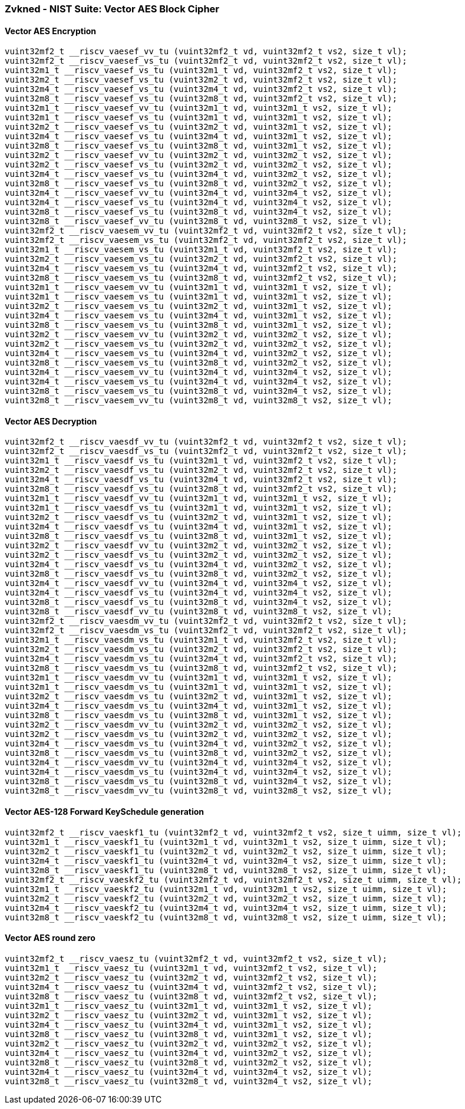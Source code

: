
=== Zvkned - NIST Suite: Vector AES Block Cipher

[[policy-variant-overloaded]]
==== Vector AES Encryption

[,c]
----
vuint32mf2_t __riscv_vaesef_vv_tu (vuint32mf2_t vd, vuint32mf2_t vs2, size_t vl);
vuint32mf2_t __riscv_vaesef_vs_tu (vuint32mf2_t vd, vuint32mf2_t vs2, size_t vl);
vuint32m1_t __riscv_vaesef_vs_tu (vuint32m1_t vd, vuint32mf2_t vs2, size_t vl);
vuint32m2_t __riscv_vaesef_vs_tu (vuint32m2_t vd, vuint32mf2_t vs2, size_t vl);
vuint32m4_t __riscv_vaesef_vs_tu (vuint32m4_t vd, vuint32mf2_t vs2, size_t vl);
vuint32m8_t __riscv_vaesef_vs_tu (vuint32m8_t vd, vuint32mf2_t vs2, size_t vl);
vuint32m1_t __riscv_vaesef_vv_tu (vuint32m1_t vd, vuint32m1_t vs2, size_t vl);
vuint32m1_t __riscv_vaesef_vs_tu (vuint32m1_t vd, vuint32m1_t vs2, size_t vl);
vuint32m2_t __riscv_vaesef_vs_tu (vuint32m2_t vd, vuint32m1_t vs2, size_t vl);
vuint32m4_t __riscv_vaesef_vs_tu (vuint32m4_t vd, vuint32m1_t vs2, size_t vl);
vuint32m8_t __riscv_vaesef_vs_tu (vuint32m8_t vd, vuint32m1_t vs2, size_t vl);
vuint32m2_t __riscv_vaesef_vv_tu (vuint32m2_t vd, vuint32m2_t vs2, size_t vl);
vuint32m2_t __riscv_vaesef_vs_tu (vuint32m2_t vd, vuint32m2_t vs2, size_t vl);
vuint32m4_t __riscv_vaesef_vs_tu (vuint32m4_t vd, vuint32m2_t vs2, size_t vl);
vuint32m8_t __riscv_vaesef_vs_tu (vuint32m8_t vd, vuint32m2_t vs2, size_t vl);
vuint32m4_t __riscv_vaesef_vv_tu (vuint32m4_t vd, vuint32m4_t vs2, size_t vl);
vuint32m4_t __riscv_vaesef_vs_tu (vuint32m4_t vd, vuint32m4_t vs2, size_t vl);
vuint32m8_t __riscv_vaesef_vs_tu (vuint32m8_t vd, vuint32m4_t vs2, size_t vl);
vuint32m8_t __riscv_vaesef_vv_tu (vuint32m8_t vd, vuint32m8_t vs2, size_t vl);
vuint32mf2_t __riscv_vaesem_vv_tu (vuint32mf2_t vd, vuint32mf2_t vs2, size_t vl);
vuint32mf2_t __riscv_vaesem_vs_tu (vuint32mf2_t vd, vuint32mf2_t vs2, size_t vl);
vuint32m1_t __riscv_vaesem_vs_tu (vuint32m1_t vd, vuint32mf2_t vs2, size_t vl);
vuint32m2_t __riscv_vaesem_vs_tu (vuint32m2_t vd, vuint32mf2_t vs2, size_t vl);
vuint32m4_t __riscv_vaesem_vs_tu (vuint32m4_t vd, vuint32mf2_t vs2, size_t vl);
vuint32m8_t __riscv_vaesem_vs_tu (vuint32m8_t vd, vuint32mf2_t vs2, size_t vl);
vuint32m1_t __riscv_vaesem_vv_tu (vuint32m1_t vd, vuint32m1_t vs2, size_t vl);
vuint32m1_t __riscv_vaesem_vs_tu (vuint32m1_t vd, vuint32m1_t vs2, size_t vl);
vuint32m2_t __riscv_vaesem_vs_tu (vuint32m2_t vd, vuint32m1_t vs2, size_t vl);
vuint32m4_t __riscv_vaesem_vs_tu (vuint32m4_t vd, vuint32m1_t vs2, size_t vl);
vuint32m8_t __riscv_vaesem_vs_tu (vuint32m8_t vd, vuint32m1_t vs2, size_t vl);
vuint32m2_t __riscv_vaesem_vv_tu (vuint32m2_t vd, vuint32m2_t vs2, size_t vl);
vuint32m2_t __riscv_vaesem_vs_tu (vuint32m2_t vd, vuint32m2_t vs2, size_t vl);
vuint32m4_t __riscv_vaesem_vs_tu (vuint32m4_t vd, vuint32m2_t vs2, size_t vl);
vuint32m8_t __riscv_vaesem_vs_tu (vuint32m8_t vd, vuint32m2_t vs2, size_t vl);
vuint32m4_t __riscv_vaesem_vv_tu (vuint32m4_t vd, vuint32m4_t vs2, size_t vl);
vuint32m4_t __riscv_vaesem_vs_tu (vuint32m4_t vd, vuint32m4_t vs2, size_t vl);
vuint32m8_t __riscv_vaesem_vs_tu (vuint32m8_t vd, vuint32m4_t vs2, size_t vl);
vuint32m8_t __riscv_vaesem_vv_tu (vuint32m8_t vd, vuint32m8_t vs2, size_t vl);
----

[[policy-variant-overloaded]]
==== Vector AES Decryption

[,c]
----
vuint32mf2_t __riscv_vaesdf_vv_tu (vuint32mf2_t vd, vuint32mf2_t vs2, size_t vl);
vuint32mf2_t __riscv_vaesdf_vs_tu (vuint32mf2_t vd, vuint32mf2_t vs2, size_t vl);
vuint32m1_t __riscv_vaesdf_vs_tu (vuint32m1_t vd, vuint32mf2_t vs2, size_t vl);
vuint32m2_t __riscv_vaesdf_vs_tu (vuint32m2_t vd, vuint32mf2_t vs2, size_t vl);
vuint32m4_t __riscv_vaesdf_vs_tu (vuint32m4_t vd, vuint32mf2_t vs2, size_t vl);
vuint32m8_t __riscv_vaesdf_vs_tu (vuint32m8_t vd, vuint32mf2_t vs2, size_t vl);
vuint32m1_t __riscv_vaesdf_vv_tu (vuint32m1_t vd, vuint32m1_t vs2, size_t vl);
vuint32m1_t __riscv_vaesdf_vs_tu (vuint32m1_t vd, vuint32m1_t vs2, size_t vl);
vuint32m2_t __riscv_vaesdf_vs_tu (vuint32m2_t vd, vuint32m1_t vs2, size_t vl);
vuint32m4_t __riscv_vaesdf_vs_tu (vuint32m4_t vd, vuint32m1_t vs2, size_t vl);
vuint32m8_t __riscv_vaesdf_vs_tu (vuint32m8_t vd, vuint32m1_t vs2, size_t vl);
vuint32m2_t __riscv_vaesdf_vv_tu (vuint32m2_t vd, vuint32m2_t vs2, size_t vl);
vuint32m2_t __riscv_vaesdf_vs_tu (vuint32m2_t vd, vuint32m2_t vs2, size_t vl);
vuint32m4_t __riscv_vaesdf_vs_tu (vuint32m4_t vd, vuint32m2_t vs2, size_t vl);
vuint32m8_t __riscv_vaesdf_vs_tu (vuint32m8_t vd, vuint32m2_t vs2, size_t vl);
vuint32m4_t __riscv_vaesdf_vv_tu (vuint32m4_t vd, vuint32m4_t vs2, size_t vl);
vuint32m4_t __riscv_vaesdf_vs_tu (vuint32m4_t vd, vuint32m4_t vs2, size_t vl);
vuint32m8_t __riscv_vaesdf_vs_tu (vuint32m8_t vd, vuint32m4_t vs2, size_t vl);
vuint32m8_t __riscv_vaesdf_vv_tu (vuint32m8_t vd, vuint32m8_t vs2, size_t vl);
vuint32mf2_t __riscv_vaesdm_vv_tu (vuint32mf2_t vd, vuint32mf2_t vs2, size_t vl);
vuint32mf2_t __riscv_vaesdm_vs_tu (vuint32mf2_t vd, vuint32mf2_t vs2, size_t vl);
vuint32m1_t __riscv_vaesdm_vs_tu (vuint32m1_t vd, vuint32mf2_t vs2, size_t vl);
vuint32m2_t __riscv_vaesdm_vs_tu (vuint32m2_t vd, vuint32mf2_t vs2, size_t vl);
vuint32m4_t __riscv_vaesdm_vs_tu (vuint32m4_t vd, vuint32mf2_t vs2, size_t vl);
vuint32m8_t __riscv_vaesdm_vs_tu (vuint32m8_t vd, vuint32mf2_t vs2, size_t vl);
vuint32m1_t __riscv_vaesdm_vv_tu (vuint32m1_t vd, vuint32m1_t vs2, size_t vl);
vuint32m1_t __riscv_vaesdm_vs_tu (vuint32m1_t vd, vuint32m1_t vs2, size_t vl);
vuint32m2_t __riscv_vaesdm_vs_tu (vuint32m2_t vd, vuint32m1_t vs2, size_t vl);
vuint32m4_t __riscv_vaesdm_vs_tu (vuint32m4_t vd, vuint32m1_t vs2, size_t vl);
vuint32m8_t __riscv_vaesdm_vs_tu (vuint32m8_t vd, vuint32m1_t vs2, size_t vl);
vuint32m2_t __riscv_vaesdm_vv_tu (vuint32m2_t vd, vuint32m2_t vs2, size_t vl);
vuint32m2_t __riscv_vaesdm_vs_tu (vuint32m2_t vd, vuint32m2_t vs2, size_t vl);
vuint32m4_t __riscv_vaesdm_vs_tu (vuint32m4_t vd, vuint32m2_t vs2, size_t vl);
vuint32m8_t __riscv_vaesdm_vs_tu (vuint32m8_t vd, vuint32m2_t vs2, size_t vl);
vuint32m4_t __riscv_vaesdm_vv_tu (vuint32m4_t vd, vuint32m4_t vs2, size_t vl);
vuint32m4_t __riscv_vaesdm_vs_tu (vuint32m4_t vd, vuint32m4_t vs2, size_t vl);
vuint32m8_t __riscv_vaesdm_vs_tu (vuint32m8_t vd, vuint32m4_t vs2, size_t vl);
vuint32m8_t __riscv_vaesdm_vv_tu (vuint32m8_t vd, vuint32m8_t vs2, size_t vl);
----

[[policy-variant-overloaded]]
==== Vector AES-128 Forward KeySchedule generation

[,c]
----
vuint32mf2_t __riscv_vaeskf1_tu (vuint32mf2_t vd, vuint32mf2_t vs2, size_t uimm, size_t vl);
vuint32m1_t __riscv_vaeskf1_tu (vuint32m1_t vd, vuint32m1_t vs2, size_t uimm, size_t vl);
vuint32m2_t __riscv_vaeskf1_tu (vuint32m2_t vd, vuint32m2_t vs2, size_t uimm, size_t vl);
vuint32m4_t __riscv_vaeskf1_tu (vuint32m4_t vd, vuint32m4_t vs2, size_t uimm, size_t vl);
vuint32m8_t __riscv_vaeskf1_tu (vuint32m8_t vd, vuint32m8_t vs2, size_t uimm, size_t vl);
vuint32mf2_t __riscv_vaeskf2_tu (vuint32mf2_t vd, vuint32mf2_t vs2, size_t uimm, size_t vl);
vuint32m1_t __riscv_vaeskf2_tu (vuint32m1_t vd, vuint32m1_t vs2, size_t uimm, size_t vl);
vuint32m2_t __riscv_vaeskf2_tu (vuint32m2_t vd, vuint32m2_t vs2, size_t uimm, size_t vl);
vuint32m4_t __riscv_vaeskf2_tu (vuint32m4_t vd, vuint32m4_t vs2, size_t uimm, size_t vl);
vuint32m8_t __riscv_vaeskf2_tu (vuint32m8_t vd, vuint32m8_t vs2, size_t uimm, size_t vl);
----

[[policy-variant-overloaded]]
==== Vector AES round zero

[,c]
----
vuint32mf2_t __riscv_vaesz_tu (vuint32mf2_t vd, vuint32mf2_t vs2, size_t vl);
vuint32m1_t __riscv_vaesz_tu (vuint32m1_t vd, vuint32mf2_t vs2, size_t vl);
vuint32m2_t __riscv_vaesz_tu (vuint32m2_t vd, vuint32mf2_t vs2, size_t vl);
vuint32m4_t __riscv_vaesz_tu (vuint32m4_t vd, vuint32mf2_t vs2, size_t vl);
vuint32m8_t __riscv_vaesz_tu (vuint32m8_t vd, vuint32mf2_t vs2, size_t vl);
vuint32m1_t __riscv_vaesz_tu (vuint32m1_t vd, vuint32m1_t vs2, size_t vl);
vuint32m2_t __riscv_vaesz_tu (vuint32m2_t vd, vuint32m1_t vs2, size_t vl);
vuint32m4_t __riscv_vaesz_tu (vuint32m4_t vd, vuint32m1_t vs2, size_t vl);
vuint32m8_t __riscv_vaesz_tu (vuint32m8_t vd, vuint32m1_t vs2, size_t vl);
vuint32m2_t __riscv_vaesz_tu (vuint32m2_t vd, vuint32m2_t vs2, size_t vl);
vuint32m4_t __riscv_vaesz_tu (vuint32m4_t vd, vuint32m2_t vs2, size_t vl);
vuint32m8_t __riscv_vaesz_tu (vuint32m8_t vd, vuint32m2_t vs2, size_t vl);
vuint32m4_t __riscv_vaesz_tu (vuint32m4_t vd, vuint32m4_t vs2, size_t vl);
vuint32m8_t __riscv_vaesz_tu (vuint32m8_t vd, vuint32m4_t vs2, size_t vl);
----
